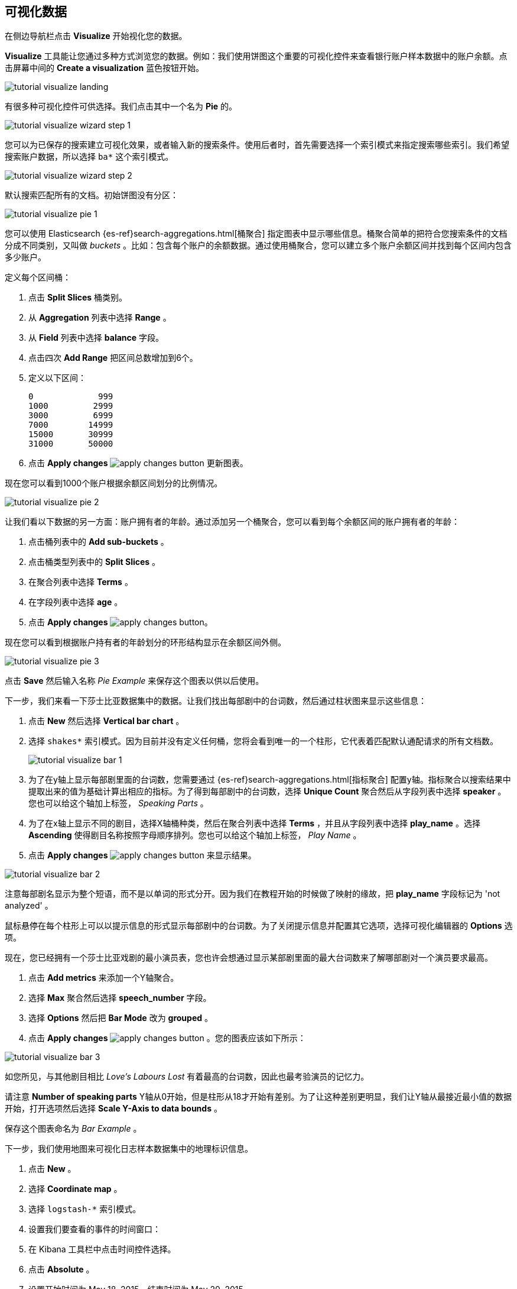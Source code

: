 [[tutorial-visualizing]]
== 可视化数据

在侧边导航栏点击 *Visualize* 开始视化您的数据。

*Visualize* 工具能让您通过多种方式浏览您的数据。例如：我们使用饼图这个重要的可视化控件来查看银行账户样本数据中的账户余额。点击屏幕中间的 **Create a visualization** 蓝色按钮开始。

image::images/tutorial-visualize-landing.png[]

有很多种可视化控件可供选择。我们点击其中一个名为 *Pie* 的。

image::images/tutorial-visualize-wizard-step-1.png[]

您可以为已保存的搜索建立可视化效果，或者输入新的搜索条件。使用后者时，首先需要选择一个索引模式来指定搜索哪些索引。我们希望搜索账户数据，所以选择 `ba*` 这个索引模式。

image::images/tutorial-visualize-wizard-step-2.png[]

默认搜索匹配所有的文档。初始饼图没有分区：

image::images/tutorial-visualize-pie-1.png[]

您可以使用 Elasticsearch {es-ref}search-aggregations.html[桶聚合] 指定图表中显示哪些信息。桶聚合简单的把符合您搜索条件的文档分成不同类别，又叫做 _buckets_ 。比如：包含每个账户的余额数据。通过使用桶聚合，您可以建立多个账户余额区间并找到每个区间内包含多少账户。

定义每个区间桶：

. 点击 *Split Slices* 桶类别。
. 从 *Aggregation* 列表中选择 *Range* 。
. 从 *Field* 列表中选择 *balance* 字段。
. 点击四次 *Add Range* 把区间总数增加到6个。 
. 定义以下区间：
[source,text]
0             999
1000         2999
3000         6999
7000        14999
15000       30999
31000       50000

. 点击 *Apply changes* image:images/apply-changes-button.png[] 更新图表。

现在您可以看到1000个账户根据余额区间划分的比例情况。

image::images/tutorial-visualize-pie-2.png[]

让我们看以下数据的另一方面：账户拥有者的年龄。通过添加另一个桶聚合，您可以看到每个余额区间的账户拥有者的年龄：

. 点击桶列表中的 *Add sub-buckets* 。
. 点击桶类型列表中的 *Split Slices* 。 
. 在聚合列表中选择 *Terms* 。
. 在字段列表中选择 *age* 。
. 点击 *Apply changes* image:images/apply-changes-button.png[]。

现在您可以看到根据账户持有者的年龄划分的环形结构显示在余额区间外侧。

image::images/tutorial-visualize-pie-3.png[]

点击 *Save* 然后输入名称 _Pie Example_ 来保存这个图表以供以后使用。

下一步，我们来看一下莎士比亚数据集中的数据。让我们找出每部剧中的台词数，然后通过柱状图来显示这些信息：

. 点击 *New* 然后选择 *Vertical bar chart* 。
. 选择 `shakes*` 索引模式。因为目前并没有定义任何桶，您将会看到唯一的一个柱形，它代表着匹配默认通配请求的所有文档数。
+
image::images/tutorial-visualize-bar-1.png[]

. 为了在y轴上显示每部剧里面的台词数，您需要通过 {es-ref}search-aggregations.html[指标聚合] 配置y轴。指标聚合以搜索结果中提取出来的值为基础计算出相应的指标。为了得到每部剧中的台词数，选择 *Unique Count* 聚合然后从字段列表中选择 *speaker* 。您也可以给这个轴加上标签， _Speaking Parts_ 。

. 为了在x轴上显示不同的剧目，选择X轴桶种类，然后在聚合列表中选择 *Terms* ，并且从字段列表中选择 *play_name* 。选择 *Ascending* 使得剧目名称按照字母顺序排列。您也可以给这个轴加上标签， _Play Name_ 。


. 点击 *Apply changes* image:images/apply-changes-button.png[] 来显示结果。

image::images/tutorial-visualize-bar-2.png[]

注意每部剧名显示为整个短语，而不是以单词的形式分开。因为我们在教程开始的时候做了映射的缘故，把 *play_name* 字段标记为 'not analyzed' 。

鼠标悬停在每个柱形上可以以提示信息的形式显示每部剧中的台词数。为了关闭提示信息并配置其它选项，选择可视化编辑器的 *Options* 选项。

现在，您已经拥有一个莎士比亚戏剧的最小演员表，您也许会想通过显示某部剧里面的最大台词数来了解哪部剧对一个演员要求最高。

. 点击 *Add metrics* 来添加一个Y轴聚合。
. 选择 *Max* 聚合然后选择 *speech_number* 字段。
. 选择 *Options* 然后把 *Bar Mode* 改为 *grouped* 。
. 点击 *Apply changes* image:images/apply-changes-button.png[] 。您的图表应该如下所示：

image::images/tutorial-visualize-bar-3.png[]

如您所见，与其他剧目相比 _Love's Labours Lost_ 有着最高的台词数，因此也最考验演员的记忆力。

请注意 *Number of speaking parts* Y轴从0开始，但是柱形从18才开始有差别。为了让这种差别更明显，我们让Y轴从最接近最小值的数据开始，打开选项然后选择 *Scale Y-Axis to data bounds* 。

保存这个图表命名为 _Bar Example_ 。

下一步，我们使用地图来可视化日志样本数据集中的地理标识信息。

. 点击 *New* 。
. 选择 *Coordinate map* 。
. 选择 `logstash-*` 索引模式。 
. 设置我们要查看的事件的时间窗口：
. 在 Kibana 工具栏中点击时间控件选择。
. 点击 *Absolute* 。
. 设置开始时间为 May 18, 2015，结束时间为 May 20, 2015。
+
image::images/tutorial-timepicker.png[]

. 设置好时间范围后，点击 *Go* 按键并点击右下角向上的小箭头关闭时间控件。

因为目前没有定义任何桶，您将只会看到一幅世界地图：

image::images/tutorial-visualize-map-1.png[]

选择 *Geo Coordinates* 作为桶，并点击 *Apply changes* image:images/apply-changes-button.png[] 来显示日志文件中对应的地理坐标。您的图表应该如下所示：

image::images/tutorial-visualize-map-2.png[]

您可以通过点击和拖动来浏览地图，通过 image:images/viz-zoom.png[] 按钮放大缩小，或者点击 *Fit Data Bounds* image:images/viz-fit-bounds.png[] 缩放到最低水平来显示所有部位。您也可以通过点击 *Latitude/Longitude Filter* image:images/viz-lat-long-filter.png[] 并在地图上画框来包含或去除某个矩形区域。已被应用的过滤器显示在查询栏下方。悬停在过滤器上方可以显示切换、固定、反转和删除该过滤器的控制选项。

image::images/tutorial-visualize-map-3.png[]

保存这个地图并命名为 _Map Example_ 。

最后，创建一个 Markdown 控件来显示其他信息：

. 点击 *New* 。
. 选择 *Markdown widget* 。
. 在输入框中输入如下内容：
+
[source,markdown]
# 这是一个作为教程的仪表盘！
Markdown 插件使用 **markdown** 语法。
> Markdown 中的 Blockquotes 使用 > 符号。

. 点击 *Apply changes* image:images/apply-changes-button.png[] 在预览框中显示该 Markdown 。
+
image::images/tutorial-visualize-md-1.png[]





image::images/tutorial-visualize-md-2.png[]

保存这个可视化控件并命名为 _Markdown Example_ 。
